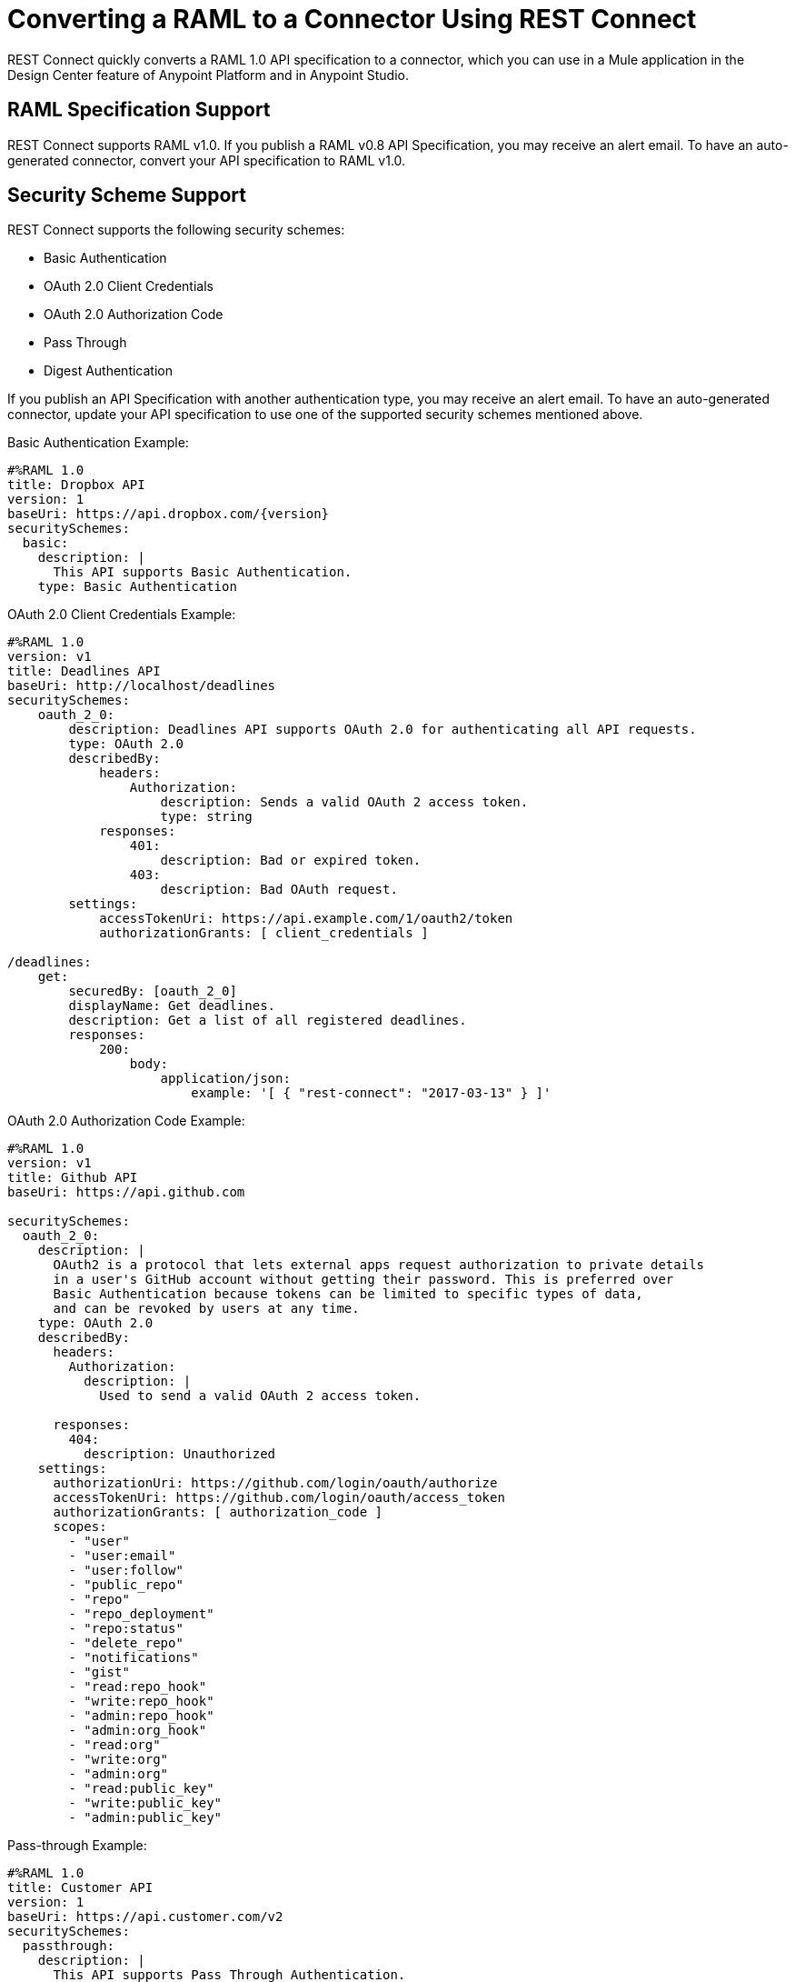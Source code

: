 = Converting a RAML to a Connector Using REST Connect
:keywords: faq, rest connect, connect, rest
:imagesdir: ./_images

REST Connect quickly converts a RAML 1.0 API specification to a connector, which you can use in a Mule application in the Design Center feature of Anypoint Platform and in Anypoint Studio.

== RAML Specification Support

REST Connect supports RAML v1.0. If you publish a RAML v0.8 API Specification, you may receive an alert email. To have an auto-generated connector, convert your API specification to RAML v1.0.

== Security Scheme Support

REST Connect supports the following security schemes:

* Basic Authentication
* OAuth 2.0 Client Credentials
* OAuth 2.0 Authorization Code
* Pass Through
* Digest Authentication

If you publish an API Specification with another authentication type, you may receive an alert email. To have an auto-generated connector, update your API specification to use one of the supported security schemes mentioned above.

Basic Authentication Example:

[source,xml,linenums]
----
#%RAML 1.0
title: Dropbox API
version: 1
baseUri: https://api.dropbox.com/{version}
securitySchemes:
  basic:
    description: |
      This API supports Basic Authentication.
    type: Basic Authentication
----

OAuth 2.0 Client Credentials Example:

[source,xml,linenums]
----
#%RAML 1.0
version: v1
title: Deadlines API
baseUri: http://localhost/deadlines
securitySchemes:
    oauth_2_0:
        description: Deadlines API supports OAuth 2.0 for authenticating all API requests.
        type: OAuth 2.0
        describedBy:
            headers:
                Authorization:
                    description: Sends a valid OAuth 2 access token.
                    type: string
            responses:
                401:
                    description: Bad or expired token.
                403:
                    description: Bad OAuth request.
        settings:
            accessTokenUri: https://api.example.com/1/oauth2/token
            authorizationGrants: [ client_credentials ]

/deadlines:
    get:
        securedBy: [oauth_2_0]
        displayName: Get deadlines.
        description: Get a list of all registered deadlines.
        responses:
            200:
                body:
                    application/json:
                        example: '[ { "rest-connect": "2017-03-13" } ]'
----

OAuth 2.0 Authorization Code Example:

[source,xml,linenums]
----
#%RAML 1.0
version: v1
title: Github API
baseUri: https://api.github.com

securitySchemes:
  oauth_2_0:
    description: |
      OAuth2 is a protocol that lets external apps request authorization to private details 
      in a user's GitHub account without getting their password. This is preferred over 
      Basic Authentication because tokens can be limited to specific types of data, 
      and can be revoked by users at any time.
    type: OAuth 2.0
    describedBy: 
      headers: 
        Authorization: 
          description: |
            Used to send a valid OAuth 2 access token.
      
      responses: 
        404: 
          description: Unauthorized
    settings: 
      authorizationUri: https://github.com/login/oauth/authorize
      accessTokenUri: https://github.com/login/oauth/access_token
      authorizationGrants: [ authorization_code ]
      scopes: 
        - "user"
        - "user:email"
        - "user:follow"
        - "public_repo"
        - "repo"
        - "repo_deployment"
        - "repo:status"
        - "delete_repo"
        - "notifications"
        - "gist"
        - "read:repo_hook"
        - "write:repo_hook"
        - "admin:repo_hook"
        - "admin:org_hook"
        - "read:org"
        - "write:org"
        - "admin:org"
        - "read:public_key"
        - "write:public_key"
        - "admin:public_key"
----

Pass-through Example:

[source,xml,linenums]
----
#%RAML 1.0
title: Customer API
version: 1
baseUri: https://api.customer.com/v2
securitySchemes:
  passthrough:
    description: |
      This API supports Pass Through Authentication.
    type: Pass Through
    describedBy:
      headers:
        api_key:
          type: string
----

== Change an Auto-Generated Connector Name

REST Connect generates the names of operations based on operationName, displayName, and endpoint in that order. To modify a generated name, you can point to the REST Connect library and use the operationName annotation from a method such as GET, POST, and DELETE, or you can change the text in displayName under the method.

Example with displayName:

[source,xml,linenums]
----
#%RAML 1.0
title: Sample API
baseUri: https://jsonplaceholder.typicode.com
version: 0.1
mediaType: application/json

  ...
  /{postId}:
    uriParameters:
      postId: integer

    get:
      displayName: Get a post by ID.
      responses:
        200:
          body:
            type: Post
----

Example with REST Connect library:

[source,xml,linenums]
----
#%RAML 1.0
title: Sample API
baseUri: https://jsonplaceholder.typicode.com
version: 0.1
mediaType: application/json

uses:
  rest-connect: exchange_modules/org.mule.connectivity/rest-connect-library/1.0.0/rest-connect-library.raml

  ...
  /{postId}:
    uriParameters:
      postId: integer

    get:
      (rest-connect.operationName): Retrieve a post by id
      displayName: Get a post by ID.
      responses:
        200:
          body:
            type: Post
----

== OAS Support

REST Connect supports RAML v1.0 and supports OAS through the OAS conversion feature in Exchange 2. Exchange lets you directly add an OAS file in the Exchange user interface. Exchange converts the OAS file to a RAML, and REST Connect generates a connector based on the RAML.

You can also add an OAS file through API Designer in Design Center. API Designer converts the OAS file to a RAML and allows you to publish the RAML to Exchange. Once the RAML is published in Exchange, REST Connect generates a connector based on the RAML.

== Metadata Limitations

REST Connect generates metadata for each operation based on your schema definition in the request and response for each method in your RAML. REST Connect cannot generate metadata based on examples in the RAML.

== OAuth2 in Design Center for REST Connect

. Define an API with OAuth2 - Authorization Code and one operation in Design Center. You can use the following GitHub API example:
+
[source,xml,linenums]
----
#%RAML 1.0
version: v1
title: Github API
baseUri: https://api.github.com

securitySchemes:
 oauth_2_0:
   description: |
     OAuth2 is a protocol that lets external apps request authorization to private details 
     in a user's GitHub account without getting their password. This is preferred over 
     Basic Authentication because tokens can be limited to specific types of data, 
     and can be revoked by users at any time.
   type: OAuth 2.0
   describedBy:
     headers:
       Authorization:
         description: |
           Used to send a valid OAuth 2 access token.
     responses:
       404:
         description: Unauthorized
   settings:
     authorizationUri: https://github.com/login/oauth/authorize
     accessTokenUri: https://github.com/login/oauth/access_token
     authorizationGrants: [ authorization_code ]
     scopes:
       - "user"
       - "user:email"
       - "user:follow"
       - "public_repo"
       - "repo"
       - "repo_deployment"
       - "repo:status"
       - "delete_repo"
       - "notifications"
       - "gist"
       - "read:repo_hook"
       - "write:repo_hook"
       - "admin:repo_hook"
       - "admin:org_hook"
       - "read:org"
       - "write:org"
       - "admin:org"
       - "read:public_key"
       - "write:public_key"
       - "admin:public_key"

/search:
 /issues:
   get:
     displayName: Get Issues
     queryParameters:
       q:
         displayName: Query
         description: |
           The search terms.
         type: string
         required: true
       sort:
         displayName: Sort
         description: |
           The sort field. Can be comments, created, or updated. Default: results are sorted by best match.
         type: string
         required: false
       order:
         displayName: Order
         description: |
           The sort order if a sort parameter is provided. One of asc or desc. Default: desc
         type: string
         required: false
     responses:
       200:
         description: |
           Successful call
         body:
           application/json:
             type: string
----
+
. Create a new API specification project named Github API in Design Center, and copy and paste the example above. From the API Designer, click Publish to Exchange:
+
image:rest-connect-publish-to-exchange.png[Publish to Exchange icon in API Designer]
+
. Create a simple Mule application in Design Center of an HTTP Listener, the Github API, and a Logger. This app listens to `+https://my-app.cloudhub.io/getIssues+` and returns the results based on your search term.
+
image:rest-connect-dc-flow.png[Design Center flow]
+
. Configure OAuth 2.0 with authorization code for a connector. Most of the fields are auto-populate based in the GitHub API specification.
+
image:rest-connect-api-config.png[API Configuration screen]
+
. Get the Client ID and Client Secret for your GitHub Account. You can find your Client ID and Client Secret if you go to Settings > Developer settings in GitHub. If you don’t have an OAuth App in GitHub, you can  create one with the New OAuth App.
. Because Github API’s base URL is api.github.com, you can put “/” in the Base Path.
. Match and modify your external callback URL. The callback URL receives an access token from GitHub. By default, the connector shows `+http://my-app.cloudhub.io/callback+`, but you need to modify it specific to your app. The demo app’s callback URL should be `+http://githubapp-smky.cloudhub.io/callback+` so I need to replace “my-app” with “githubapp-smky.” You can find this information to go to the menu and select the copy link in Design Center.
+
image:rest-connect-ready-to-deploy.png[Ready to Deploy menu]
+
. After you get your external callback URL, specify the same URL in your GitHub settings.
+
image:rest-connect-auth-callback-url.png[Authorization Callback URL field]
+
. You are ready to retrieve an access token from GitHub. In this case, go to `+http://githubapp-smky.cloudhub.io/authorize+` in a browser, your case would be `+http://my-app.cloudhub.io/authorize+` - replace my-app.cloudhub.io with the one you get with Copy link. When you reach this URL, your browser asks you to log into GitHub.
. When your access token is issued properly, you can get issues related to Salesforce from GitHub by using `+http://my-app.cloudhub.io/getIssues+` - my-app.cloudhub.io should be replaced with the one you get with `Copy link`.

